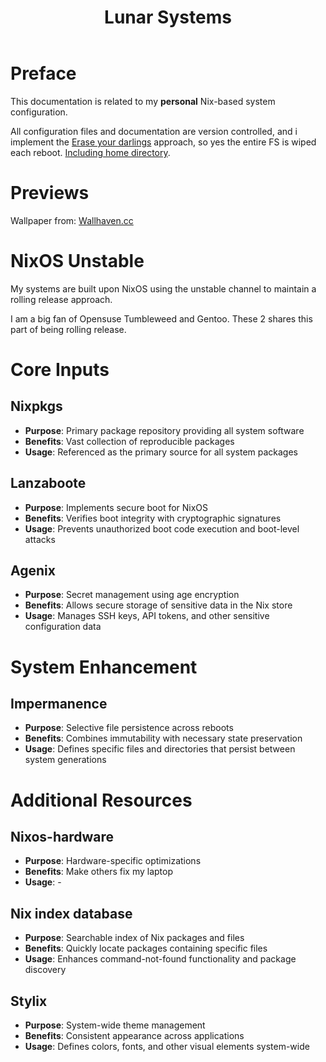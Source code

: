 #+title: Lunar Systems

* Preface
This documentation is related to my *personal* Nix-based system configuration.

All configuration files and documentation are version controlled, and i implement the [[https://grahamc.com/blog/erase-your-darlings/][Erase your darlings]] approach, so yes the entire FS is wiped each reboot. [[https://github.com/salvatorecriscioneweb/nixos-config/blob/main/host/luna/disk.nix#L24][Including home directory]].


* Previews
[[https://raw.githubusercontent.com/salvatorecriscioneweb/nixos-config/refs/heads/main/assets/preview_2.jpg]]
[[https://raw.githubusercontent.com/salvatorecriscioneweb/nixos-config/refs/heads/main/assets/preview_1.jpg]]


Wallpaper from: [[https://wallhaven.cc/w/13d76w][Wallhaven.cc]]

* NixOS Unstable

My systems are built upon NixOS using the unstable channel to maintain a rolling release approach.

I am a big fan of Opensuse Tumbleweed and Gentoo. These 2 shares this part of being rolling release.

* Core Inputs

** Nixpkgs
   + *Purpose*: Primary package repository providing all system software
   + *Benefits*: Vast collection of reproducible packages
   + *Usage*: Referenced as the primary source for all system packages

** Lanzaboote
   + *Purpose*: Implements secure boot for NixOS
   + *Benefits*: Verifies boot integrity with cryptographic signatures
   + *Usage*: Prevents unauthorized boot code execution and boot-level attacks

** Agenix
   + *Purpose*: Secret management using age encryption
   + *Benefits*: Allows secure storage of sensitive data in the Nix store
   + *Usage*: Manages SSH keys, API tokens, and other sensitive configuration data

* System Enhancement

** Impermanence
   + *Purpose*: Selective file persistence across reboots
   + *Benefits*: Combines immutability with necessary state preservation
   + *Usage*: Defines specific files and directories that persist between system generations

* Additional Resources

** Nixos-hardware
   + *Purpose*: Hardware-specific optimizations
   + *Benefits*: Make others fix my laptop
   + *Usage*: -

** Nix index database
   + *Purpose*: Searchable index of Nix packages and files
   + *Benefits*: Quickly locate packages containing specific files
   + *Usage*: Enhances command-not-found functionality and package discovery

** Stylix
   + *Purpose*: System-wide theme management
   + *Benefits*: Consistent appearance across applications
   + *Usage*: Defines colors, fonts, and other visual elements system-wide
